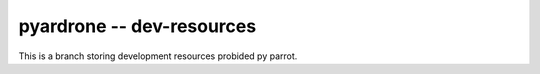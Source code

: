 pyardrone -- dev-resources
==========================


This is a branch storing development resources probided py parrot.
